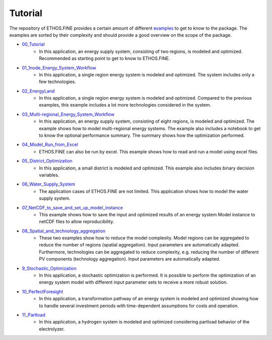 ********
Tutorial
********

The repository of ETHOS.FINE provides a certain amount of different `examples <https://github.com/FZJ-IEK3-VSA/FINE/tree/master/examples>`_ to get to know to the package. 
The examples are sorted by their complexity and should provide a good overview on the scope of the package. 

* `00_Tutorial <https://github.com/FZJ-IEK3-VSA/FINE/tree/master/examples/00_Tutorial>`_
    * In this application, an energy supply system, consisting of two regions, is modeled and optimized. Recommended as starting point to get to know to ETHOS.FINE.
* `01_1node_Energy_System_Workflow <https://github.com/FZJ-IEK3-VSA/FINE/tree/master/examples/01_1node_Energy_System_Workflow>`_
    * In this application, a single region energy system is modeled and optimized. The system includes only a few technologies. 
* `02_EnergyLand <https://github.com/FZJ-IEK3-VSA/FINE/tree/master/examples/02_EnergyLand>`_
    * In this application, a single region energy system is modeled and optimized. Compared to the previous examples, this example includes a lot more technologies considered in the system. 
* `03_Multi-regional_Energy_System_Workflow <https://github.com/FZJ-IEK3-VSA/FINE/tree/master/examples/03_Multi-regional_Energy_System_Workflow>`_
    * In this application, an energy supply system, consisting of eight regions, is modeled and optimized. The example shows how to model multi-regional energy systems. The example also includes a notebook to get to know the optional performance summary. The summary shows how the optimization performed.
* `04_Model_Run_from_Excel <https://github.com/FZJ-IEK3-VSA/FINE/tree/master/examples/04_Model_Run_from_Excel>`_
    * ETHOS.FINE can also be run by excel. This example shows how to read and run a model using excel files.
* `05_District_Optimization <https://github.com/FZJ-IEK3-VSA/FINE/tree/master/examples/05_District_Optimization>`_
    * In this application, a small district is modeled and optimized. This example also includes binary decision variables.
* `06_Water_Supply_System <https://github.com/FZJ-IEK3-VSA/FINE/tree/master/examples/06_Water_Supply_System>`_
    * The application cases of ETHOS.FINE are not limited. This application shows how to model the water supply system. 
* `07_NetCDF_to_save_and_set_up_model_instance <https://github.com/FZJ-IEK3-VSA/FINE/tree/master/examples/07_NetCDF_to_save_and_set_up_model_instance>`_
    * This example shows how to save the input and optimized results of an energy system Model instance to netCDF files to allow reproducibility.
* `08_Spatial_and_technology_aggregation <https://github.com/FZJ-IEK3-VSA/FINE/tree/master/examples/08_Spatial_and_technology_aggregation>`_
    * These two examples show how to reduce the model complexity. Model regions can be aggregated to reduce the number of regions (spatial aggregation). Input parameters are automatically adapted. Furthermore, technologies can be aggregated to reduce complexity, e.g. reducing the number of different PV components (technology aggregation). Input parameters are automatically adapted. 
* `9_Stochastic_Optimization <https://github.com/FZJ-IEK3-VSA/FINE/tree/master/examples/9_Stochastic_Optimization>`_
    * In this application, a stochastic optimization is performed. It is possible to perform the optimization of an energy system model with different input parameter sets to receive a more robust solution.
* `10_PerfectForesight <https://github.com/FZJ-IEK3-VSA/FINE/tree/master/examples/10_PerfectForesight>`_
    *  In this application, a transformation pathway of an energy system is modeled and optimized showing how to handle several investment periods with time-dependent assumptions for costs and operation.
* `11_Partload <https://github.com/FZJ-IEK3-VSA/FINE/tree/master/examples/11_Partload>`_
    * In this application, a hydrogen system is modeled and optimized considering partload behavior of the electrolyzer. 